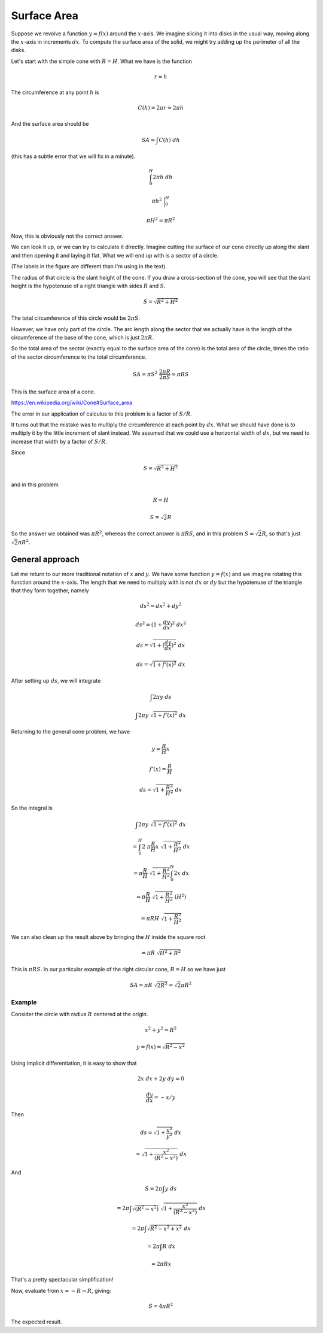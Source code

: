 .. _surface-area:

############
Surface Area
############

Suppose we revolve a function :math:`y = f(x)` around the :math:`x`-axis.  We imagine slicing it into disks in the usual way, moving along the :math:`x`-axis in increments :math:`dx`.  To compute the surface area of the solid, we might try adding up the perimeter of all the disks.

Let's start with the simple cone with :math:`R=H`.  What we have is the function

.. math::

    r = h

The circumference at any point :math:`h` is

.. math::

    C(h) = 2 \pi r = 2 \pi h

And the surface area should be

.. math::

    SA = \int C(h) \ dh

(this has a subtle error that we will fix in a minute).

.. math::

    \int_0^H 2 \pi h \ dh

    \pi h^2  \ \bigg |_0^H

    \pi H^2 = \pi R^2

Now, this is obviously not the correct answer.

We can look it up, or we can try to calculate it directly.  Imagine cutting the surface of our cone directly up along the slant and then opening it and laying it flat.  What we will end up with is a sector of a circle.  

.. image:: /figs/cut_cone.png
   :scale: 50 %
  
(The labels in the figure are different than I'm using in the text).

The radius of that circle is the slant height of the cone.  If you draw a cross-section of the cone, you will see that the slant height is the hypotenuse of a right triangle with sides :math:`R` and :math:`S`.

.. math::

    S = \sqrt{R^2 + H^2}

The total circumference of this circle would be :math:`2 \pi S`.

However, we have only part of the circle.  The arc length along the sector that we actually have is the length of the circumference of the base of the cone, which is just :math:`2 \pi R`.

So the total area of the sector (exactly equal to the surface area of the cone) is the total area of the circle, times the ratio of the sector circumference to the total circumference.

.. math::

    SA = \pi S^2 \ \frac{2 \pi R}{2 \pi S} = \pi RS

This is the surface area of a cone.

https://en.wikipedia.org/wiki/Cone#Surface_area

The error in our application of calculus to this problem is a factor of :math:`S/R`.

It turns out that the mistake was to multiply the circumference at each point by :math:`dx`.  What we should have done is to multiply it by the little increment of slant instead.  We assumed that we could use a horizontal width of :math:`dx`, but we need to increase that width by a factor of :math:`S/R`.

Since 

.. math::

    S = \sqrt{R^2 + H^2}

and in this problem

.. math::

    R = H

    S = \sqrt{2} R

So the answer we obtained was :math:`\pi R^2`, whereas the correct answer is :math:`\pi R S`, and in this problem :math:`S =  \sqrt{2} R`, so that's just :math:`\sqrt{2} \pi R^2`.

================
General approach
================

Let me return to our more traditional notation of :math:`x` and :math:`y`.  We have some function :math:`y=f(x)` and we imagine rotating this function around the :math:`x`-axis.  The length that we need to multiply with is not :math:`dx` or :math:`dy` but the hypotenuse of the triangle that they form together, namely

.. math::

    ds^2 = dx^2 + dy^2

    ds^2 = (1 + \frac{dy}{dx})^2 \ dx^2

    ds = \sqrt{1 + (\frac{dy}{dx})^2} \ dx

    ds = \sqrt{1 + f'(x)^2} \ dx

After setting up :math:`ds`, we will integrate

.. math::

    \int 2 \pi y \ ds

    \int 2 \pi y \ \sqrt{1 + f'(x)^2} \ dx

Returning to the general cone problem, we have 

.. math::

    y = \frac{R}{H} x

    f'(x) = \frac{R}{H}

    ds = \sqrt{1 + \frac{R^2}{H^2}} \ dx

So the integral is

.. math::

    \int 2 \pi y \ \sqrt{1 + f'(x)^2} \ dx

    = \int_0^H 2 \ \pi \frac{R}{H} x \ \sqrt{1 + \frac{R^2}{H^2}} \ dx

    = \pi \frac{R}{H} \ \sqrt{1 + \frac{R^2}{H^2}} \int_0^H 2 x \ dx

    = \pi \frac{R}{H} \ \sqrt{1 + \frac{R^2}{H^2}} \ (H^2)

    = \pi RH \ \sqrt{1 + \frac{R^2}{H^2}}

We can also clean up the result above by bringing the :math:`H` inside the square root

.. math::

    = \pi R \ \sqrt{H^2 + R^2}

This is :math:`\pi R S`.  In our particular example of the right circular cone, :math:`R=H` so we have just

.. math::

    SA = \pi R \ \sqrt{2R^2} =  \sqrt{2} \pi R^2

+++++++
Example
+++++++

Consider the circle with radius :math:`R` centered at the origin.

.. math::

    x^2 + y^2 = R^2

    y = f(x) = \sqrt{R^2 - x^2}

Using implicit differentiation, it is easy to show that

.. math::

    2x \ dx + 2y \ dy = 0

    \frac{dy}{dx} = -x/y

Then

.. math::

    ds = \sqrt{1 + \frac{x^2}{y^2}} \ dx

    =  \sqrt{1 + \frac{x^2}{(R^2 - x^2)}} \ dx

And

.. math::

    S = 2 \pi \int y \ ds

    = 2 \pi \int   \sqrt{(R^2-x^2)} \  \sqrt{1 + \frac{x^2}{(R^2 - x^2)}} \ dx

    = 2 \pi \int   \sqrt{R^2 - x^2 + x^2 } \ dx

    = 2 \pi \int R \  dx

    = 2 \pi R x

That's a pretty spectacular simplification!

Now, evaluate from :math:`x = -R \rightarrow R`, giving:

.. math::

    S = 4 \pi R^2

The expected result.
